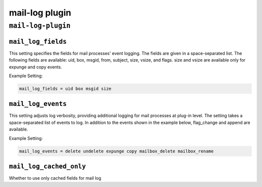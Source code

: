 .. _plugin-mail-log:

=================
mail-log plugin
=================

``mail-log-plugin``
^^^^^^^^^^^^^^^^^^^^^
.. _plugin-mail-log-setting_mail_log_fields:

``mail_log_fields``
-----------------------

This setting specifies the fields for mail processes' event logging. The fields are given in a space-separated list. The following fields
are available: uid, box, msgid, from, subject, size, vsize, and flags. size and vsize are available only for expunge and copy events. 

Example Setting: 

.. code-block:: none

   mail_log_fields = uid box msgid size


.. _plugin-mail-log-setting_mail_log_events:

``mail_log_events``
-------------------------

This setting adjusts log verbosity, providing additional logging for
mail processes at plug-in level.  The setting takes a space-separated list of events to log.  In addition to the events shown in the example
below, flag_change and append are available. 

Example Setting: 

.. code-block:: none

   mail_log_events = delete undelete expunge copy mailbox_delete mailbox_rename


.. _plugin-mail-log-setting_mail_log_cached_only:

``mail_log_cached_only``
-------------------------------

Whether to use only cached fields for mail log

